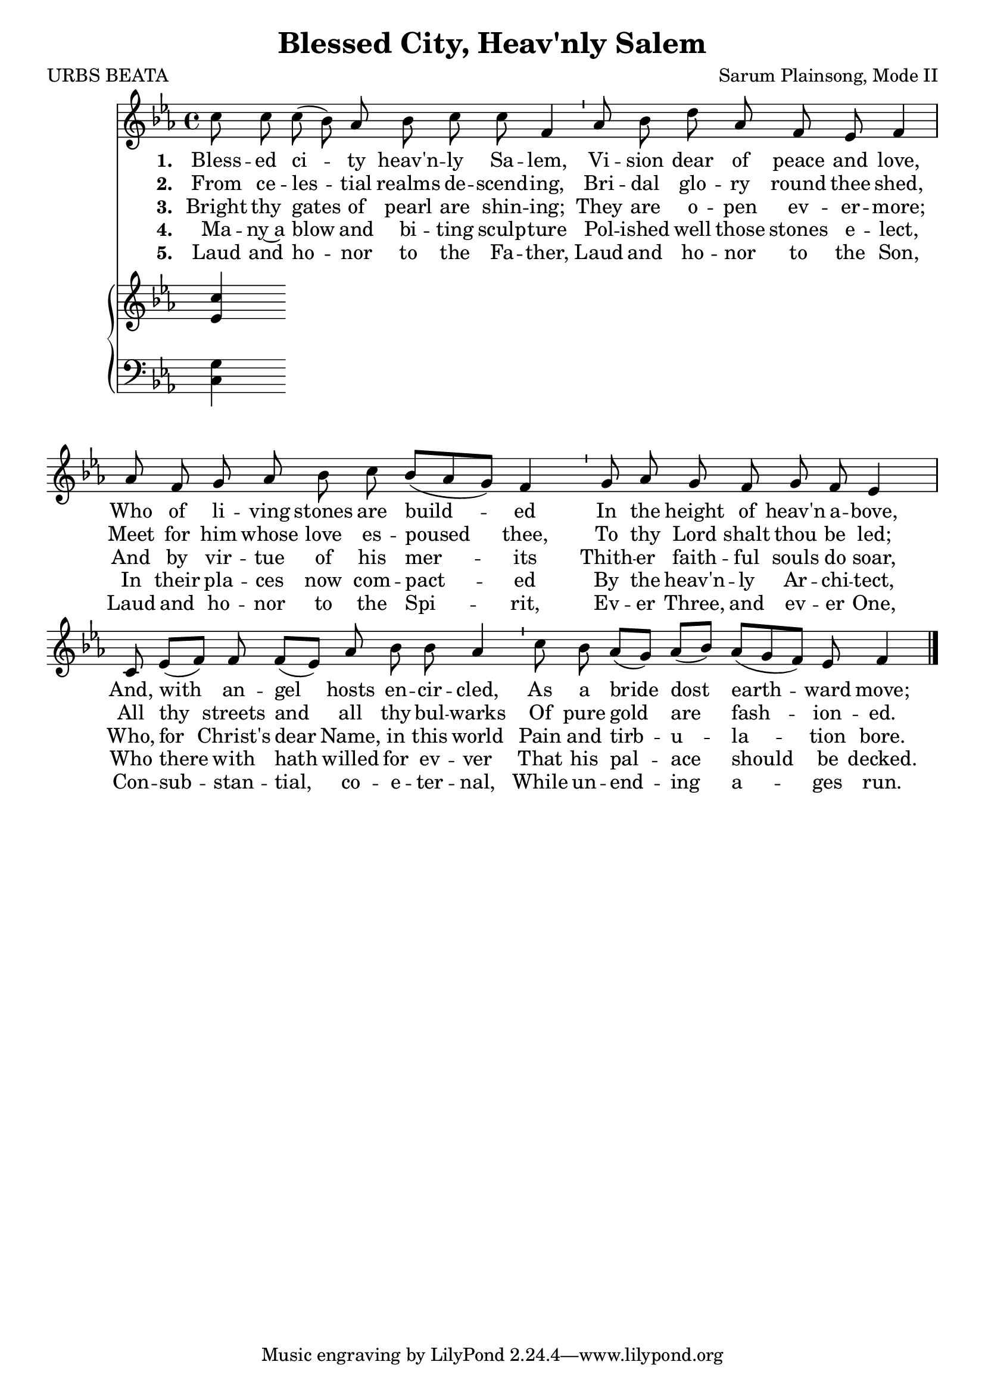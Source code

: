 \version "2.22.1"
\language "english"

\header {
  title = "Blessed City, Heav'nly Salem"
  composer = "Sarum Plainsong, Mode II"
  poet = "URBS BEATA"
}

melody = \relative {
  \clef treble 
  \key ef \major 
  \cadenzaOn
  c''8 c c( bf) af bf c c f,4 \bar "'"
  af8 bf d af f ef f4 \bar "|"
  af8 f g af bf c bf[( af g]) f4 \bar "'"
  g8 af g f g f ef 4 \bar "|"
  c8 ef[( f]) f f[( ef]) af bf bf af4 \bar "'"
  c8 bf af[( g]) af[( bf]) af[( g f)] ef f4 \bar "|."
}

verse_one = \lyricmode {
  \set stanza = "1. "
    Bless -- ed ci -- ty heav'n -- ly Sa -- lem, 
    Vi -- sion dear of peace and love,
    Who of li -- ving stones are build -- ed
    In the height of heav'n a -- bove,
    And, with an -- gel hosts en -- cir -- cled,
    As a bride dost earth -- ward move;
}

verse_two = \lyricmode {
  \set stanza = "2. "
  From ce -- les -- tial realms de -- scend -- ing,
  Bri -- dal glo -- ry round thee shed,
  Meet for him whose love es -- poused thee,
  To thy Lord shalt thou be led;
  All thy streets and all thy bul -- warks
  Of pure gold are fash -- ion -- ed.
} 

verse_three = \lyricmode {
  \set stanza = "3. "
  Bright thy gates of pearl are shin -- ing;
  They are o -- pen ev -- er -- more;
  And by vir -- tue of his mer -- its
  Thith -- er faith -- ful souls do soar,
  Who, for Christ's dear Name, in this world
  Pain and tirb -- u -- la -- tion bore.
}

verse_four = \lyricmode {
  \set stanza = "4. "
  Ma -- ny~a blow and bi -- ting sculp -- ture
  Pol -- ished well those stones e -- lect,
  In their pla -- ces now com -- pact -- ed
  By the heav'n -- ly Ar -- chi -- tect,
  Who there with hath willed for ev -- ver
  That his pal -- ace should be decked.
}

verse_five = \lyricmode {
  \set stanza = "5. "
  Laud and ho -- nor to the Fa -- ther,
  Laud and ho -- nor to the Son,
  Laud and ho -- nor to the Spi -- rit,
  Ev -- er Three, and ev -- er One,
  Con -- sub -- stan -- tial, co -- e -- ter -- nal,
  While un -- end -- ing a -- ges run.
}

upper = \relative {
  \clef treble 
  \key ef \major 
  \cadenzaOn
  <ef' c'>4 
}

lower = \relative {
  \clef bass 
  \key ef \major 
  \cadenzaOn
  <c g'>4
}

\score {
  <<
    \new Voice  = "mel"  \with { \remove "Time_signature_engraver" }{ \autoBeamOff \melody }
    \new Lyrics \lyricsto mel \verse_one
    \new Lyrics \lyricsto mel \verse_two
    \new Lyrics \lyricsto mel \verse_three
    \new Lyrics \lyricsto mel \verse_four
    \new Lyrics \lyricsto mel \verse_five
    \new PianoStaff <<
      \new Staff  \with { \remove "Time_signature_engraver" } { \upper }
      \new Staff \with { \remove "Time_signature_engraver" } { \lower }
    >>
  >>
}
